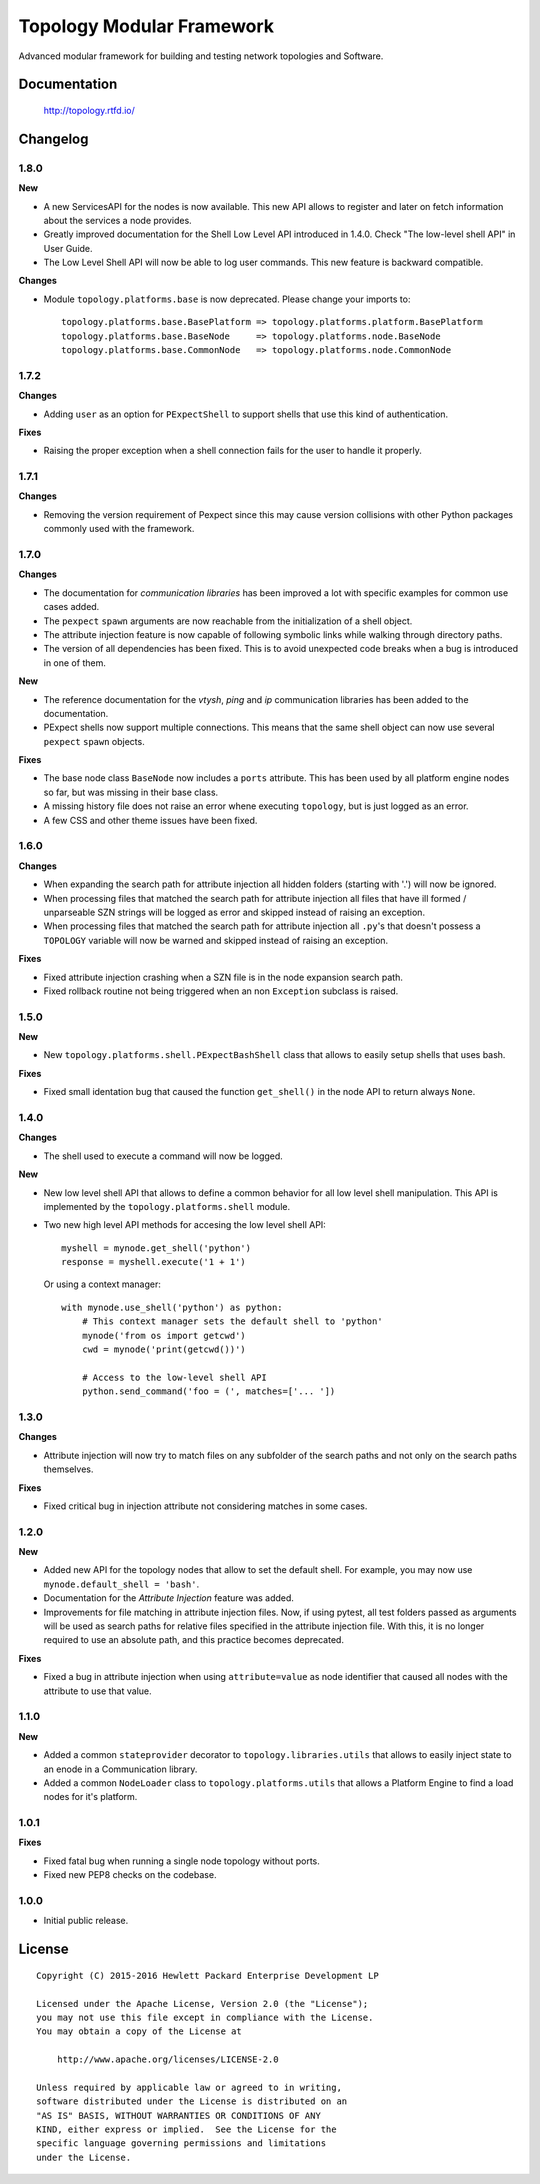==========================
Topology Modular Framework
==========================

.. image:: https://travis-ci.org/HPENetworking/topology.svg?branch=master
   :target: https://travis-ci.org/HPENetworking/topology

Advanced modular framework for building and testing network topologies and
Software.


Documentation
=============

    http://topology.rtfd.io/


Changelog
=========

1.8.0
-----

**New**

- A new ServicesAPI for the nodes is now available. This new API allows to
  register and later on fetch information about the services a node provides.
- Greatly improved documentation for the Shell Low Level API introduced in
  1.4.0. Check "The low-level shell API" in User Guide.
- The Low Level Shell API will now be able to log user commands. This new
  feature is backward compatible.

**Changes**

- Module ``topology.platforms.base`` is now deprecated. Please change your
  imports to:

  ::

      topology.platforms.base.BasePlatform => topology.platforms.platform.BasePlatform
      topology.platforms.base.BaseNode     => topology.platforms.node.BaseNode
      topology.platforms.base.CommonNode   => topology.platforms.node.CommonNode

1.7.2
-----

**Changes**

- Adding ``user`` as an option for ``PExpectShell`` to support shells that use
  this kind of authentication.

**Fixes**

- Raising the proper exception when a shell connection fails for the user to
  handle it properly.

1.7.1
-----

**Changes**

- Removing the version requirement of Pexpect since this may cause version
  collisions with other Python packages commonly used with the framework.

1.7.0
-----

**Changes**

- The documentation for *communication libraries* has been improved a lot with
  specific examples for common use cases added.
- The ``pexpect`` ``spawn`` arguments are now reachable from the initialization
  of a shell object.
- The attribute injection feature is now capable of following symbolic links
  while walking through directory paths.
- The version of all dependencies has been fixed. This is to avoid unexpected
  code breaks when a bug is introduced in one of them.

**New**

- The reference documentation for the *vtysh*, *ping* and *ip* communication
  libraries has been added to the documentation.
- PExpect shells now support multiple connections. This means that the same
  shell object can now use several ``pexpect`` ``spawn`` objects.

**Fixes**

- The base node class ``BaseNode`` now includes a ``ports`` attribute. This has
  been used by all platform engine nodes so far, but was missing in their base
  class.
- A missing history file does not raise an error whene executing ``topology``,
  but is just logged as an error.
- A few CSS and other theme issues have been fixed.

1.6.0
-----

**Changes**

- When expanding the search path for attribute injection all hidden folders
  (starting with '.') will now be ignored.
- When processing files that matched the search path for attribute injection
  all files that have ill formed / unparseable SZN strings will be logged as
  error and skipped instead of raising an exception.
- When processing files that matched the search path for attribute injection
  all ``.py``'s that doesn't possess a ``TOPOLOGY`` variable will now be warned
  and skipped instead of raising an exception.

**Fixes**

- Fixed attribute injection crashing when a SZN file is in the node expansion
  search path.
- Fixed rollback routine not being triggered when an non ``Exception`` subclass
  is raised.

1.5.0
-----

**New**

- New ``topology.platforms.shell.PExpectBashShell`` class that allows to easily
  setup shells that uses bash.

**Fixes**

- Fixed small identation bug that caused the function ``get_shell()`` in the
  node API to return always ``None``.

1.4.0
-----

**Changes**

- The shell used to execute a command will now be logged.

**New**

- New low level shell API that allows to define a common behavior for all low
  level shell manipulation. This API is implemented by the
  ``topology.platforms.shell`` module.
- Two new high level API methods for accesing the low level shell API::

      myshell = mynode.get_shell('python')
      response = myshell.execute('1 + 1')

  Or using a context manager::

      with mynode.use_shell('python') as python:
          # This context manager sets the default shell to 'python'
          mynode('from os import getcwd')
          cwd = mynode('print(getcwd())')

          # Access to the low-level shell API
          python.send_command('foo = (', matches=['... '])

1.3.0
-----

**Changes**

- Attribute injection will now try to match files on any subfolder of the
  search paths and not only on the search paths themselves.

**Fixes**

- Fixed critical bug in injection attribute not considering matches in some
  cases.

1.2.0
-----

**New**

- Added new API for the topology nodes that allow to set the default shell.
  For example, you may now use ``mynode.default_shell = 'bash'``.
- Documentation for the *Attribute Injection* feature was added.
- Improvements for file matching in attribute injection files. Now, if using
  pytest, all test folders passed as arguments will be used as search paths for
  relative files specified in the attribute injection file. With this, it is no
  longer required to use an absolute path, and this practice becomes deprecated.

**Fixes**

- Fixed a bug in attribute injection when using ``attribute=value`` as node
  identifier that caused all nodes with the attribute to use that value.

1.1.0
-----

**New**

- Added a common ``stateprovider`` decorator to ``topology.libraries.utils``
  that allows to easily inject state to an enode in a Communication library.
- Added a common ``NodeLoader`` class to ``topology.platforms.utils`` that
  allows a Platform Engine to find a load nodes for it's platform.

1.0.1
-----

**Fixes**

- Fixed fatal bug when running a single node topology without ports.
- Fixed new PEP8 checks on the codebase.

1.0.0
-----

- Initial public release.


License
=======

::

   Copyright (C) 2015-2016 Hewlett Packard Enterprise Development LP

   Licensed under the Apache License, Version 2.0 (the "License");
   you may not use this file except in compliance with the License.
   You may obtain a copy of the License at

       http://www.apache.org/licenses/LICENSE-2.0

   Unless required by applicable law or agreed to in writing,
   software distributed under the License is distributed on an
   "AS IS" BASIS, WITHOUT WARRANTIES OR CONDITIONS OF ANY
   KIND, either express or implied.  See the License for the
   specific language governing permissions and limitations
   under the License.

